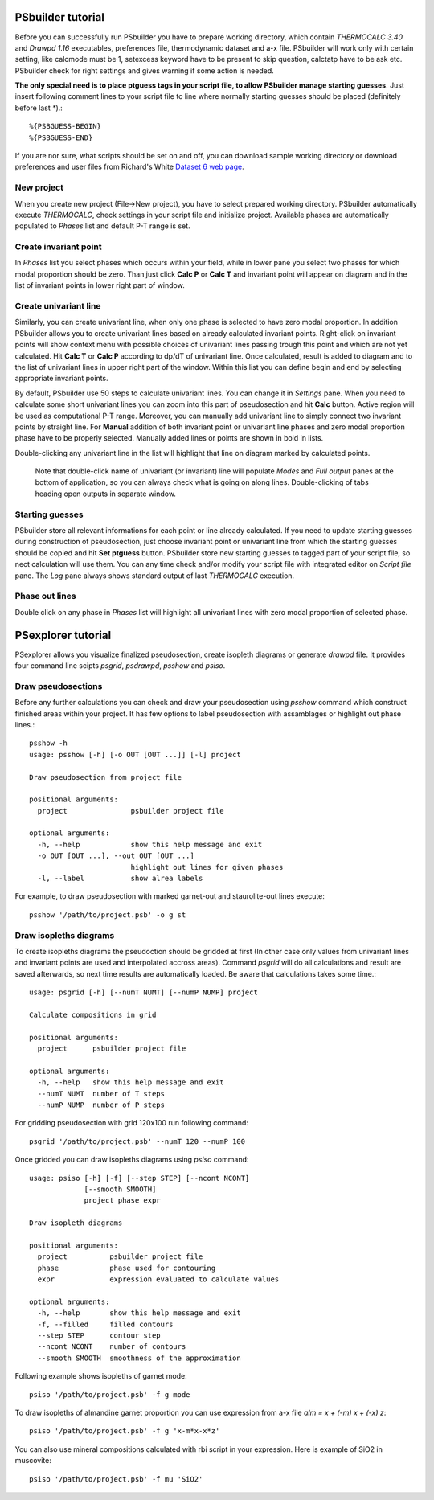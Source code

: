 PSbuilder tutorial
==================

Before you can successfully run PSbuilder you have to prepare working directory,
which contain `THERMOCALC 3.40` and `Drawpd 1.16` executables, preferences file,
thermodynamic dataset and a-x file. PSbuilder will work only with certain setting,
like calcmode must be 1, setexcess keyword have to be present to skip question,
calctatp have to be ask etc. PSbuilder check for right settings and gives warning
if some action is needed.

**The only special need is to place ptguess tags in your script file,
to allow PSbuilder manage starting guesses**. Just insert following comment lines to your script file
to line where normally starting guesses should be placed (definitely before last `*`).::

    %{PSBGUESS-BEGIN}
    %{PSBGUESS-END}

If you are nor sure, what scripts should be set on and off, you can download sample
working directory or download preferences and user files from Richard's White
`Dataset 6 web page <http://www.metamorph.geo.uni-mainz.de/thermocalc/dataset6/index.html>`_.

New project
-----------

When you create new project (File->New project), you have to select prepared working directory.
PSbuilder automatically execute `THERMOCALC`, check settings in your script file and initialize
project. Available phases are automatically populated to `Phases` list and default P-T range is set.

.. image:: images/psbuilder_init.png

Create invariant point
----------------------

In `Phases` list you select phases which occurs within your field, while in lower pane you
select two phases for which modal proportion should be zero. Than just click **Calc P** or **Calc T** and
invariant point will appear on diagram and in the list of invariant points in lower right part of window.

.. image:: images/psbuilder_inv1.png

.. image:: images/psbuilder_inv4.png

Create univariant line
----------------------

Similarly, you can create univariant line, when only one phase is selected to have zero modal
proportion. In addition PSbuilder allows you to create univariant lines based on already calculated
invariant points. Right-click on invariant points will show context menu with possible choices of univariant
lines passing trough this point and which are not yet calculated. Hit **Calc T** or **Calc P** according
to dp/dT of univariant line. Once calculated, result is added to diagram and to the list of univariant
lines in upper right part of the window. Within this list you can define begin and end by selecting
appropriate invariant points.

.. image:: images/psbuilder_uni1.png

.. image:: images/psbuilder_uni2.png

By default, PSbuilder use 50 steps to calculate univariant lines. You can change it in `Settings` pane.
When you need to calculate some short univariant lines you can zoom into this part of pseudosection
and hit **Calc** button. Active region will be used as computational P-T range. Moreover, you can manually
add univariant line to simply connect two invariant points by straight line. For **Manual** addition
of both invariant point or univariant line phases and zero modal proportion phase have to be properly selected.
Manually added lines or points are shown in bold in lists.

Double-clicking any univariant line in the list will highlight that line on diagram marked by
calculated points.

.. highlights::

   Note that double-click name of univariant (or invariant) line will populate `Modes` and
   `Full output` panes at the bottom of application, so you can always check what is going on along lines. Double-clicking of tabs heading open outputs
   in separate window.

.. image:: images/psbuilder_finished.png

Starting guesses
----------------

PSbuilder store all relevant informations for each point or line already calculated. If you need to update starting
guesses during construction of pseudosection, just choose invariant point or univariant line from which the starting
guesses should be copied and hit **Set ptguess** button. PSbuilder store new starting guesses to tagged part of your
script file, so nect calculation will use them. You can any time check and/or modify your script file with
integrated editor on `Script file` pane. The `Log` pane always shows standard output of last `THERMOCALC` execution.

Phase out lines
---------------

Double click on any phase in `Phases` list will highlight all univariant lines with zero modal proportion of
selected phase.

PSexplorer tutorial
===================

PSexplorer allows you visualize finalized pseudosection, create isopleth diagrams or generate `drawpd` file.
It provides four command line scipts `psgrid`, `psdrawpd`, `psshow` and `psiso`.

Draw pseudosections
-------------------

Before any further calculations you can check and draw your pseudosection using `psshow` command which construct
finished areas within your project. It has few options to label pseudosection with assamblages or highlight out
phase lines.::

    psshow -h
    usage: psshow [-h] [-o OUT [OUT ...]] [-l] project

    Draw pseudosection from project file

    positional arguments:
      project               psbuilder project file

    optional arguments:
      -h, --help            show this help message and exit
      -o OUT [OUT ...], --out OUT [OUT ...]
                            highlight out lines for given phases
      -l, --label           show alrea labels

For example, to draw pseudosection with marked garnet-out and staurolite-out lines execute::

    psshow '/path/to/project.psb' -o g st

.. image:: images/psshow_out.png

Draw isopleths diagrams
-----------------------

To create isopleths diagrams the pseudoction should be gridded at first (In other case only values from univariant
lines and invariant points are used and interpolated accross areas). Command `psgrid` will do all calculations
and result are saved afterwards, so next time results are automatically loaded. Be aware that calculations takes
some time.::

    usage: psgrid [-h] [--numT NUMT] [--numP NUMP] project

    Calculate compositions in grid

    positional arguments:
      project      psbuilder project file

    optional arguments:
      -h, --help   show this help message and exit
      --numT NUMT  number of T steps
      --numP NUMP  number of P steps

For gridding pseudosection with grid 120x100 run following command::

    psgrid '/path/to/project.psb' --numT 120 --numP 100

Once gridded you can draw isopleths diagrams using `psiso` command::

    usage: psiso [-h] [-f] [--step STEP] [--ncont NCONT]
                 [--smooth SMOOTH]
                 project phase expr

    Draw isopleth diagrams

    positional arguments:
      project          psbuilder project file
      phase            phase used for contouring
      expr             expression evaluated to calculate values

    optional arguments:
      -h, --help       show this help message and exit
      -f, --filled     filled contours
      --step STEP      contour step
      --ncont NCONT    number of contours
      --smooth SMOOTH  smoothness of the approximation

Following example shows isopleths of garnet mode::

    psiso '/path/to/project.psb' -f g mode

.. image:: images/psiso_mode.png

To draw isopleths of almandine garnet proportion you can use expression from a-x file `alm = x + (-m) x + (-x) z`::

    psiso '/path/to/project.psb' -f g 'x-m*x-x*z'

.. image:: images/psiso_alm.png

You can also use mineral compositions calculated with rbi script in your expression. Here is example of SiO2
in muscovite::

    psiso '/path/to/project.psb' -f mu 'SiO2'

.. image:: images/psiso_simu.png
